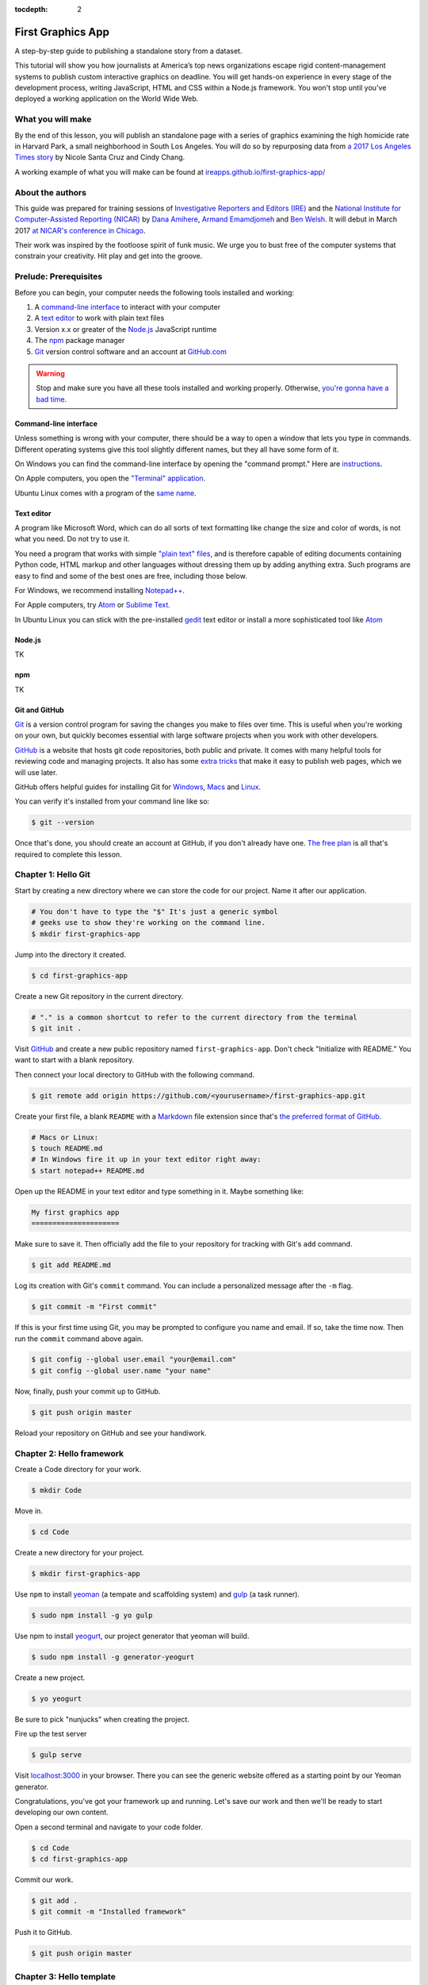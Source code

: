 :tocdepth: 2

==================
First Graphics App
==================

A step-by-step guide to publishing a standalone story from a dataset.

This tutorial will show you how journalists at America’s top news organizations escape rigid content-management systems to publish custom interactive graphics on deadline. You will get hands-on experience in every stage of the development process, writing JavaScript, HTML and CSS within a Node.js framework. You won't stop until you've deployed a working application on the World Wide Web.

******************
What you will make
******************

By the end of this lesson, you will publish an standalone page with a series of graphics examining the high homicide rate in Harvard Park, a small neighborhood in South Los Angeles. You will do so by repurposing data from `a 2017 Los Angeles Times story <http://www.latimes.com/projects/la-me-harvard-park-homicides/>`_ by Nicole Santa Cruz and Cindy Chang.

A working example of what you will make can be found at `ireapps.github.io/first-graphics-app/ <https://ireapps.github.io/first-graphics-app/>`_

*****************
About the authors
*****************

This guide was prepared for training sessions of `Investigative Reporters and Editors (IRE) <http://www.ire.org/>`_
and the `National Institute for Computer-Assisted Reporting (NICAR) <http://data.nicar.org/>`_
by `Dana Amihere <http://damihere.com>`_, `Armand Emamdjomeh <http://emamd.net>`_ and `Ben Welsh <http://palewi.re/who-is-ben-welsh/>`_. It will debut in March 2017 `at NICAR's conference
in Chicago <https://www.ire.org/events-and-training/event/3189/3508/>`_.

Their work was inspired by the footloose spirit of funk music. We urge you to bust free of the computer systems that constrain your creativity. Hit play and get into the groove.

.. raw:: html

    <iframe src="https://open.spotify.com/embed?uri=spotify:user:227b2koy2xxyb23qliakea75y:playlist:54NS8jCdrgUpzUppUpokSg&theme=white" width="300" height="380" frameborder="0" allowtransparency="true"></iframe>

**********************
Prelude: Prerequisites
**********************

Before you can begin, your computer needs the following tools installed and working:

1. A `command-line interface <https://en.wikipedia.org/wiki/Command-line_interface>`_ to interact with your computer
2. A `text editor <https://en.wikipedia.org/wiki/Text_editor>`_ to work with plain text files
3. Version x.x or greater of the `Node.js <https://nodejs.org/en/>`_ JavaScript runtime
4. The `npm <https://www.npmjs.com>`_ package manager
5. `Git <http://git-scm.com/>`_ version control software and an account at `GitHub.com <http://www.github.com>`_

.. warning::

    Stop and make sure you have all these tools installed and working properly. Otherwise, `you're gonna have a bad time <https://www.youtube.com/watch?v=ynxPshq8ERo>`_.

.. _command-line-prereq:

Command-line interface
----------------------

Unless something is wrong with your computer, there should be a way to open a window that lets you type in commands. Different operating systems give this tool slightly different names, but they all have some form of it.

On Windows you can find the command-line interface by opening the "command prompt." Here are `instructions <https://www.bleepingcomputer.com/tutorials/windows-command-prompt-introduction/>`_.

On Apple computers, you open the `"Terminal" application <http://blog.teamtreehouse.com/introduction-to-the-mac-os-x-command-line>`_.

Ubuntu Linux comes with a program of the `same name <http://askubuntu.com/questions/38162/what-is-a-terminal-and-how-do-i-open-and-use-it>`_.

Text editor
-----------

A program like Microsoft Word, which can do all sorts of text formatting like change the size and color of words, is not what you need. Do not try to use it.

You need a program that works with simple `"plain text" files <https://en.wikipedia.org/wiki/Text_file>`_, and is therefore capable of editing documents containing Python code, HTML markup and other languages without dressing them up by adding anything extra. Such programs are easy to find and some of the best ones are free, including those below.

For Windows, we recommend installing `Notepad++ <http://notepad-plus-plus.org/>`_.

For Apple computers, try `Atom <https://atom.io>`_ or `Sublime Text <https://www.sublimetext.com/>`_.

In Ubuntu Linux you can stick with the pre-installed `gedit <https://help.ubuntu.com/community/gedit>`_ text editor or install a more sophisticated tool like `Atom <https://atom.io>`_

Node.js
-------

TK

npm
---

TK

Git and GitHub
--------------

`Git <http://git-scm.com/>`_ is a version control program for saving the changes you make to files over time. This is useful when you're working on your own, but quickly becomes essential with large software projects when you work with other developers.

`GitHub <https://github.com/>`_ is a website that hosts git code repositories, both public and private. It comes with many helpful tools for reviewing code and managing projects. It also has some `extra tricks <http://pages.github.com/>`_ that make it easy to publish web pages, which we will use later.

GitHub offers helpful guides for installing Git for `Windows <https://help.github.com/articles/set-up-git#platform-windows>`_, `Macs <https://help.github.com/articles/set-up-git#platform-mac>`_ and `Linux <https://help.github.com/articles/set-up-git#platform-linux>`_.

You can verify it's installed from your command line like so:

.. code-block:: bash

    $ git --version

Once that's done, you should create an account at GitHub, if you don't already have one. `The free plan <https://github.com/pricing>`_ is all that's required to complete this lesson.


********************
Chapter 1: Hello Git
********************

Start by creating a new directory where we can store the code for our project. Name it after our application.

.. code-block:: bash

    # You don't have to type the "$" It's just a generic symbol
    # geeks use to show they're working on the command line.
    $ mkdir first-graphics-app

Jump into the directory it created.

.. code-block:: bash

    $ cd first-graphics-app

Create a new Git repository in the current directory.

.. code-block:: bash

    # "." is a common shortcut to refer to the current directory from the terminal
    $ git init .

Visit `GitHub <http://www.github.com>`_ and create a new public repository named ``first-graphics-app``. Don't check "Initialize with README." You want to start with a blank repository.

Then connect your local directory to GitHub with the following command.

.. code-block:: bash

    $ git remote add origin https://github.com/<yourusername>/first-graphics-app.git

Create your first file, a blank ``README`` with a `Markdown <https://en.wikipedia.org/wiki/Markdown>`_ file extension since that's `the preferred format of GitHub <https://help.github.com/articles/github-flavored-markdown>`_.

.. code-block:: bash

    # Macs or Linux:
    $ touch README.md
    # In Windows fire it up in your text editor right away:
    $ start notepad++ README.md

Open up the README in your text editor and type something in it. Maybe something like:

.. code-block:: markdown

    My first graphics app
    =====================

Make sure to save it. Then officially add the file to your repository for tracking with Git's ``add`` command.

.. code-block:: bash

    $ git add README.md

Log its creation with Git's ``commit`` command. You can include a personalized message after the ``-m`` flag.

.. code-block:: bash

    $ git commit -m "First commit"

If this is your first time using Git, you may be prompted to configure you name and email. If so, take the time now. Then run the ``commit`` command above again.

.. code-block:: bash

    $ git config --global user.email "your@email.com"
    $ git config --global user.name "your name"

Now, finally, push your commit up to GitHub.

.. code-block:: bash

    $ git push origin master

Reload your repository on GitHub and see your handiwork.


**************************
Chapter 2: Hello framework
**************************

Create a Code directory for your work.

.. code-block:: bash

    $ mkdir Code


Move in.

.. code-block:: bash

    $ cd Code


Create a new directory for your project.

.. code-block:: bash

    $ mkdir first-graphics-app


Use ``npm`` to install `yeoman <http://yeoman.io/>`_ (a tempate and scaffolding system) and `gulp <https://gulpjs.com/>`_ (a task runner).

.. code-block:: bash

    $ sudo npm install -g yo gulp


Use npm to install `yeogurt <https://github.com/larsonjj/generator-yeogurt>`_, our project generator that yeoman will build.

.. code-block:: bash

    $ sudo npm install -g generator-yeogurt


Create a new project.

.. code-block:: bash

    $ yo yeogurt


Be sure to pick "nunjucks" when creating the project.

Fire up the test server

.. code-block:: bash

    $ gulp serve


Visit `localhost:3000 <http://localhost:3000>`_ in your browser. There you can see the generic website offered as a starting point by our Yeoman generator.

Congratulations, you've got your framework up and running. Let's save our work and then we'll be ready to start developing our own content.

Open a second terminal and navigate to your code folder.

.. code-block:: bash

    $ cd Code
    $ cd first-graphics-app


Commit our work.

.. code-block:: bash

    $ git add .
    $ git commit -m "Installed framework"

Push it to GitHub.

.. code-block:: bash

    $ git push origin master


*************************
Chapter 3: Hello template
*************************

Navigate back to `localhost:3000 <http://localhost:3000/>`_ in your browser. You should see the same default homepage as before.

Its contents is configured in the ``index.nunjucks`` file found in the directory Yeoman created. It uses a templating language for JavaScript invented at Mozilla called `Nunjucks <https://mozilla.github.io/nunjucks/>`_.

You can edit the page by changing what's found inside of the ``content`` block. Make a change and save the file.

.. code-block:: jinja
    :emphasize-lines: 2

    {% block content %}
    <p>Hello World</p>
    {% endblock %}


You should see it immediately show up thanks to a `BrowserSync <https://browsersync.io>`_, a popular feature of Gulp that automatically updates your test site after you make a change.

Look closely at the index file you and will notice that it doesn't include code for much of what you can see on the live page. For instance, you won't see the HTML of the navigation bar or the stylesheets that dicatate how the page looks.

That's because that boilerplate has been moved back into a parent template "extended" by the index file with a line of Nunjucks code at the top of the page.

.. code-block:: jinja

    {% extends '_layouts/base.nunjucks' %}


That "base" file, sometimes called the "layout," can be inherited by other pages on your site to avoid duplication and share common code. One change to a parent file instantly ripples out to all pages the extend it. This approach to "template inheritance" is not just found in Nunjucks. It can be found in other templating systems, including Python ones like `Django <https://docs.djangoproject.com/en/1.7/topics/templates/>`_ and `Jinja <http://jinja.pocoo.org>`_.

You can find the base layout packaged with our framework in the ``_layouts/base.nunjucks`` file. It includes a set of block tags, like ``content``, that act as placeholders for use in templates that extend it.

Make a small change above the block and save the file. You should see the change on our site, with the new line appearing above the paragraph we added earlier to the index file.

.. code-block:: jinja
    :emphasize-lines: 1

    Above content
    {% block content %}{% endblock %}

Most newsrooms that use a similar system have a own base template for all of their custom pages. Graphic artists and designers install and extend it as the first step in their work. They develop their custom page within its confines and largely accept the furniture it provides, like the site's header and footer, fonts, common color schemes. This allows them to work more quickly because they do not have to bother with reinvent their site's most common elements.

For this class, we have developed a base template that will act as a proxy for a real newsroom's base template. It is not as sophisticated or complete as a real-world example, but it will provide all of the basic elements we will need for this class.

You can find it in the code block below. Copy all of its contents and paste them into ``_layouts/base.nunjucks``, replacing everything.

.. code-block:: jinja

    <!doctype html>
    <html lang="en">
    <head>
        <meta charset="utf-8">
        <meta name="viewport" content="width=device-width, initial-scale=1.0">
        <title>First Graphics App</title>
        <link rel="stylesheet" href="https://maxcdn.bootstrapcdn.com/bootstrap/4.0.0/css/bootstrap.min.css">
        <link rel="stylesheet" href="styles/main.css">
        <link rel="stylesheet" href="https://bl.ocks.org/palewire/raw/1035cd306a2f85b362b1a20ce315b8eb/base.css?rev=8">
        {% block stylesheets %}{% endblock %}
    </head>
    <body>
        <nav>
            <a href="http://first-graphics-app.readthedocs.org/">
                <img src="https://bl.ocks.org/palewire/raw/1035cd306a2f85b362b1a20ce315b8eb/ire-logo.png">
            </a>
        </nav>
        <header>
            <h1>{% block headline %}{% endblock %}</h1>
            <div class="byline">
                {% block byline %}{% endblock %}
            </div>
            <div class="pubdate">
                {% block pubdate %}{% endblock %}
            </div>
        </header>
        {% block content %}{% endblock %}
        {% block scripts %}{% endblock %}
        <script src="scripts/main.js"></script>
    </body>
    </html>

As you can see, it includes all of the standard HTML tags, with our custom stylesheets and content blocks mixed in.

To see the effects, return to ``index.nunjucks`` and fill in a headline using the ``headline`` block introduced by our base template. Save the page and you should quickly see it appear on the page.

.. code-block:: jinja

    {% block headline %}My headline will go here{% endblock %}

Now fill in a byline.

.. code-block:: jinja

    {% block byline %}By me{% endblock %}

And let's do the publication date too while we are at it.

.. code-block:: jinja

    {% block pubdate %}
        <time datetime="2018-03-10" pubdate>Mar. 10, 2018</time>
    {% endblock %}

Congratulations, you've installed a base template and started in on creating your first custom page. Now is another good time to pause and commit our work.

.. code-block:: bash

    $ git add .
    # ☝️ A fun trick to add *all* of the pages you've changed with one command. ☝️
    $ git commit -m "Started editing templates"

And, again, push it to GitHub.

.. code-block:: bash

    $ git push origin master


*********************
Chapter 4: Hello data
*********************

Add the `Harvard Park homicides data files <https://raw.githubusercontent.com/ireapps/first-graphics-app/master/src/_data/harvard_park_homicides.json>`_ to ``_data/harvard_park_homicides.json``

Return to ``index.nunjucks`` and print them out on the page.

.. code-block:: jinja

    {% block content %}
    {{ site.data.harvard_park_homicides }}
    {% endblock %}

Loop through them and print them all.

.. code-block:: jinja

    {% for obj in site.data.harvard_park_homicides %}
        {{ obj }}
    {% endfor %}

Print the last name.

.. code-block:: jinja

    {% for obj in site.data.harvard_park_homicides %}
        {{ obj.last_name }}<br>
    {% endfor %}

Add the first name. To have them display more nicely, you can also add a line break in between each one.

.. code-block:: jinja

    {% for obj in site.data.harvard_park_homicides %}
        {{ obj.first_name }} {{ obj.last_name }}<br>
    {% endfor %}

Commit our work.

.. code-block:: bash

    $ git add .
    $ git commit -m "Printed a list of names from data"

Push it to GitHub.

.. code-block:: bash

    $ git push origin master


**********************
Chapter 5: Hello cards
**********************

Explain Bootstrap. Show what we're trying to make. Talk about cards. Show Bootstrap docs.

Basic card with only a title. Talk about divs. etc.

.. code-block:: jinja

    {% for obj in site.data.harvard_park_homicides %}
        <div class="card">
          <div class="card-body">
            <h5 class="card-title">{{ obj.first_name }} {{ obj.last_name }}</h5>
          </div>
        </div>
    {% endfor %}

Add a sentence below the title.

.. code-block:: jinja

    {% for obj in site.data.harvard_park_homicides %}
        <div class="card">
          <div class="card-body">
            <h5 class="card-title">{{ obj.first_name }} {{ obj.last_name }}</h5>
            <p class="card-text">A {{ obj.age}}-year-old {{ obj.race }} {{ obj.gender }} died in {{ obj.death_year }}.</p>
          </div>
        </div>
    {% endfor %}

Add an image.

.. code-block:: jinja

    {% for obj in site.data.harvard_park_homicides %}
        <div class="card">
          <img class="card-img-top" src="{{ obj.image }}">
          <div class="card-body">
            <h5 class="card-title">{{ obj.first_name }} {{ obj.last_name }}</h5>
            <p class="card-text">A {{ obj.age}}-year-old {{ obj.race }} {{ obj.gender }} died in {{ obj.death_year }}.</p>
          </div>
        </div>
    {% endfor %}

Add if clause around the image.

.. code-block:: jinja

    {% for obj in site.data.harvard_park_homicides %}
        <div class="card">
          {% if obj.image %}<img class="card-img-top" src="{{ obj.image }}">{% endif %}
          <div class="card-body">
            <h5 class="card-title">{{ obj.first_name }} {{ obj.last_name }}</h5>
            <p class="card-text">A {{ obj.age}}-year-old {{ obj.race }} {{ obj.gender }} died in {{ obj.death_year }}.</p>
          </div>
        </div>
    {% endfor %}

Add the columns.

.. code-block:: jinja

    <div class="card-columns">
        {% for obj in site.data.harvard_park_homicides %}
        <div class="card">
          {% if obj.image %}<img class="card-img-top" src="{{ obj.image }}">{% endif %}
          <div class="card-body">
            <h5 class="card-title">{{ obj.first_name }} {{ obj.last_name }}</h5>
            <p class="card-text">A {{ obj.age}}-year-old {{ obj.race }} {{ obj.gender }} died in {{ obj.death_year }}.</p>
          </div>
        </div>
        {% endfor %}
    </div>

Write a headline.

Write the chatter.

**********************
Chapter 6: Hello chart
**********************

We have data, but what does it look like? To visualize our data, we're going to use `plotly.js <https://plot.ly/javascript/>`_. Plotly.js is an open source library built on the popular `D3 <https://d3js.org/>`_ library, which powers a lot of the news graphics made with JavaScript you'll see.

**But wait, why aren't we using D3?**

You've probably heard of the data visualization library, D3 by Mike Bostock. It's a wonderful and incredibly powerful tool, but a little too powerful and complex for making simple bar charts. Instead we're going to use a library that abstracts the tools provided by D3 into something that's simpler to use.

First, use npm to install plotly.js.

.. code-block:: bash

    $ npm install -s plotly.js

The ``-s`` argument saves plotly to a dependencies file. That way, if you ever need to go through the install steps for your app again, you can do so easily.

From here, we'll be working in our ``_scripts`` folder. Create a file called ``charts.js`` inside of ``_scripts/``.

You can include the libraries we installed (or any JavaScript file!) by using ``require()``. Plotly is a HUGE library, so we're only going to import the parts of it that we need.

.. code-block:: javascript

    var Plotly = require('plotly.js/lib/core');
    var Plotlybar = require('plotly.js/lib/bar');

    Plotly.register(Plotlybar);

    // At the end of the charts.js file
    console.log("hello, this is my charts file!")

Then we use the same ``require()`` method to pull our code into ``main.js``.

.. code-block:: javascript

    var chart = require('./charts.js');

Structuring our code this way helps keep things organized, as each file controls one specific part of the page. Need to make an adjustment to your chart? Go to ``charts.js``. Want to change the map (which we'll do later)? Look in ``map.js``

Now if you reload your page and go to your inspector (click on the three dots in the top right of Chrome, go down to "More tools" and select "Developer tools"), you should see ``hello, this is my charts file!`` in the console.

TK PICTURE OF INSPECTOR / CONSOLE HERE

What chart should we make? The story points out that Harvard Park experienced an increase in homicides as there was a decrease across the rest of the county. Let's try to visualize that.

First, we need somewhere for our charts to go. In our ``harvard-park-homicides/index.nunjucks`` file, inside of ``{% block content %}`` where you want the chart to go, create a ``div`` element with an id of "county-homicides", and another with an id of "harvard-park-homicides".

.. code-block:: html

    <div id="county-homicides"></div>
    <div id="harvard-park-homicides"></div>

Meanwhile, we need data. Copy the `annual totals data <https://raw.githubusercontent.com/ireapps/first-graphics-app/master/src/_data/annual_totals.json>`_ to ``_data/annual_totals.json``. We can use nunjucks to include our data file directly in the template.

Inside of the ``{% scripts %}`` block:

.. code-block:: html

    {% block scripts %}
    <script>
    var annualTotals = {% include '_data/annual_totals.json' %}
    </script>
    {% endblock %}


Making a chart in Plotly is simple, but we have to do some data transformation first. Plotly wants the x and y values of the chart to be in arrays, which are like a list of values. Meanwhle, if you look in ``_data/annual_totals.json``, you'll see that the data is structured in objects, like this:

.. code-block:: javascript

    {
       "year":2000,
       "homicides_total":1036,
       "homicides_harvard_park":3
    },
    {
       "year":2001,
       "homicides_total":1125,
       "homicides_harvard_park":2
    },
    ...

We want to make two charts - one of county homicides and one of killings in Harvard Park. So let's make arrays that will hold those values that we will then provide to our function, as well as the years. We can use a little bit of JavaScript shorthand for this, using the ``.map()`` method and "arrow" functions.

.. code-block:: javascript

    // Initialize the arrays that will hold our lists of data
    var countyHomicides = annualTotals.map(a => a.homicides_total);
    var harvardParkHomicides = annualTotals.map(a => a.homicides_harvard_park);
    var years = annualTotals.map(a => a.year);

The ``.map()`` creates and returns an array, and the arrow (``=>``) function returns the value for each object. Think of it as "plucking" the values we want to form a list.

Now that we've populated our data, we're ready to make our chart. Right now, it's pretty simple, with options for the x, which we want to be our ``years`` array, and y axis, which is our homicide counts, and specifying the type of the chart.

Below the settings we call ``Plotly.newPlot()`` with the id of the element where we want the chart to go and settings to create the chart.

.. code-block:: javascript

    // Use our x and y arrays for the values of the chart
    var settings = [{
        x: years,
        y: countyHomicides,
        type: 'bar'
    }];

    // Create the chart
    Plotly.newPlot('county-homicides', settings);

This is a good start, but we can further customize this chart so it fits better with the rest of the page. Now, let's try to:

- Add axis labels
- Change the colors of the bars
- Change the fonts to match our page
- Give the charts titles
- Display the two charts alongside one another

Let's add labels to our axes. Create a new variable, ``chartLayout`` in your ``createChart`` function. We can then specify properties for ``xaxis`` and ``yaxis``. We don't have a homicide label because we'll add a title to the charts later that will take care of that.

.. code-block:: javascript

    var layout = {
        xaxis: {
            title: 'Year',
            fixedrange: true
        },
        yaxis: {
            fixedrange: true
        }
    };

The option ``fixedrange`` prevents clicking to zoom in on the chart, which I find mildly annoying.

Then, add ``layout`` as a third argument to ``Plotly.newPlot()``

.. code-block:: javascript

    Plotly.newPlot('county-homicides', settings, layout);

Everything in plotly.js is handled by settings like this. For example, to change the markers to an light blue, update ``settings``.

.. code-block:: javascript
    :emphasize-lines: 5-8

    var settings = [{
      x: years,
      y: countyHomicides,
      type: 'bar',
      // Add the new settings for marker here
      marker: {
        color: '#86c7df'
      }
    }];

But wait, what if you want to make another chart? You'd have to copy and paste all that code over again.

Before we get to far, let's abstract all of this into a function.

.. code-block:: javascript

    function createChart(x, y, element) {
        // The code that creates our chart will go here.
    }

This is the start of a function that will take values for the x and y axes, and an HTML element, and create a chart with the data inside the element.

Now copy and paste the ``settings``, ``layout`` and the call to ``Plotly.newPlot()`` into the createChart function. Change the variables ``years`` and ``countyHomicides`` to ``x`` and ``y``.

Note also that we change ``'county-homicides'`` to ``element`` in the call to ``Plotly.newPlot()``.

.. code-block:: javascript
    :emphasize-lines: 4,5,23

    function createChart(x, y, element) {
        // The code that creates our chart will go here.
        var settings = [{
          x: x,
          y: y,
          type: 'bar',
          marker: {
            color: '#86c7df'
          }
        }];

        var layout = {
          xaxis: {
            title: 'Year',
            fixedrange: true
          },
          yaxis: {
            fixedrange: true
          }
        };

        // Create the chart
        Plotly.newPlot(element, settings, layout);
    }

Now, if you reload the page, you won't see your chart anymore! That's because we've defined the function, but we haven't called it.

To call the function, add this line to the end of your file.

.. code-block:: javascript

    // The rest of your code is up here
    createChart(years, countyHomicides, 'county-homicides');

Now, we can make a second chart by using the Harvard Park data. Be sure to replace the ID of the element you're building the chart in.

.. code-block:: javascript

    // The rest of your code is up here
    createChart(years, harvardParkHomicides, 'harvard-park-homicides');

Not bad, right? By structuring our code this way, we'll be able to make multiple charts without repeating our code (known as `DRY <https://en.wikipedia.org/wiki/Don%27t_repeat_yourself>`_).

Right now, our charts are stacked up on top of each other, which isn't reawlly a great layout. We can use HTML and CSS to lay out our charts side-by-side.

In ``index.nunjucks``, add a ``div`` element that wraps your charts, and add a ``class`` of ``inline-chart`` to each of your charts.

.. code-block:: html

    <div class="charts-holder">
        <div class="inline-chart" id="county-homicides"></div>
        <div class="inline-chart" id="harvard-park-homicides"></div>
    </div>

This gives us a structure that we can style with CSS. In the ``_scripts`` folder, create a file called ``_charts.scss``. In that file, copy or write the following:

.. code-block:: css

    .inline-chart {
        width: 49%;
        float: left;
    }

You won't see anything yet, because we haven't imported it into our main stylesheet. Use ``@import`` to bring your CSS file into ``main.css``

.. code-block:: css
    :emphasize-lines: 7,8

    // Normalize Styles
    @import 'node_modules/normalize.css/normalize';

    // Import Modules
    @import '../_modules/link/link';

    // Add this to main.scss
    @import '_charts.scss';

Again, this is the same modular structure that allows us to organize our chart styles in a different place from our map styles, for example.

The charts are laid out side-by-side like we want them, but there's way too much space in between them. Luckily, we can adjust the margins in the chart layout. Back in ``_scripts/charts.js``, the following settings should work.

``l``, ``r``, ``t`` and ``b`` stand for left, right, top and bottom margins, respectively.

.. code-block:: javascript
    :emphasize-lines: 9-15

    var chartLayout = {
        xaxis: {
            title: 'Year',
            fixedrange: true
        },
        yaxis: {
            fixedrange: true
        },
        // Add the margin here
        margin: {
            l: 30,
            r: 15,
            t: 45,
            b: 30
        }
    };

We can also add a parameter to reduce the height, they're a bit tall.

.. code-block:: javascript
    :emphasize-lines: 16-17

    var chartLayout = {
        xaxis: {
            title: 'Year',
            fixedrange: true
        },
        yaxis: {
            fixedrange: true
        },
        // Add the margin here
        margin: {
            l: 45,
            r: 15,
            t: 45,
            b: 30
        }
        // Add a height parameter to the bottom of your file
        height: 250
    };

Another nice modification - we can make the annoying toolbar go away by adjusting our call to ``Plotly.newPlot()``

.. code-block:: javascript

    Plotly.newPlot(element, settings, layout, {displayModeBar: false});

Much better! There are a couple more customization options we can do with plotly. While it's useful to get the homicide numbers on hover, we don't really need those year label popups. We can turn those off by only displaying hovers for y-axis values.

.. code-block:: javascript
    :emphasize-lines: 9-10

    function createChart(x, y, element) {
      var settings = [{
        x: x,
        y: y,
        type: 'bar',
        marker: {
          color: '#86c7df'
        },
        // Add this to your chart settings
        hoverinfo: 'y'
      }];

      // the rest of your code is down here
      ...
    }

You can also slightly customize the label. For example, let's change the background color.

.. code-block:: javascript
    :emphasize-lines: 11-13

    function createChart(x, y, element) {
      var settings = [{
        x: x,
        y: y,
        type: 'bar',
        marker: {
          color: '#86c7df'
        },
        // Add this to your chart settings
        hoverinfo: 'y',
        hoverlabel: {
          bgcolor: '#333333'
        }
      }];

      // the rest of your code is down here
      ...
    }


Last, our charts need titles! Since we want each chart to have a different title, we'll need to update our function a bit.

We're going to
 - add an argument to our ``createChart`` function for the title,
 - send that title to our chart options,
 - update our calls to provide that title

.. code-block:: javascript
    :emphasize-lines: 2,8

    // Note the new 'title' argument
    function createChart(x, y, element, title) {
        // More of the function is up here
        ...

        // Add a 'title' parameter to the layout properties
        var layout = {
          title: title,
          xaxis: {
            title: 'Year',
            fixedrange: true
          },
          yaxis: {
            fixedrange: true
          },
          // Add the margin here
          margin: {
            l: 30,
            r: 15,
            t: 45,
            b: 30
          },
          height: 250
        };

        // Create the chart
        Plotly.newPlot(element, settings, layout, {displayModeBar: false});
    }

Then, add the title you want to your function call. We'll assign them to variables first for cleanliness.

.. code-block:: javascript

    var countyChartTitle = "County Homicides, 2000-2017";
    var hpChartTitle = "Harvard Park Homicides, 2000-2017";

    createChart(years, countyHomicides, 'county-homicides', countyChartTitle);
    createChart(years, harvardParkHomicides, 'harvard-park-homicides', hpChartTitle);

**What we haven't covered here**

We used Plotly.js in this class, but there are many other javascript charting libraries, each one slightly different. If you want to explore this on your own, here are some other options that we considered using for this class.

- `Vega-lite <https://vega.github.io/vega-lite/>`_

- `Charts.js <http://www.chartjs.org/>`_

- `C3.js <http://c3js.org/>`_ Important to note that this does not seem to support the latest version (4.0) of D3.js

- `D3.js <https://d3js.org/>`_ The granddaddy of them all.


********************
Chapter 7: Hello map
********************

Install Leaflet with npm.

.. code-block:: base

    $ npm install -s leaflet

Import Leaflet's JavaScript in `_scripts/main.js`.

.. code-block:: javascript

    var L = require("leaflet");

Add a little hack we'll need to get the images to work.

.. code-block:: javascript

    L.Icon.Default.imagePath = 'https://unpkg.com/leaflet@1.3.1/dist/images/';

Import Leaflet's stylesheets in `_styles/main.scss`

.. code-block:: css

    @import 'node_modules/leaflet/dist/leaflet';

Create a placeholder in the page template where the map will live.

.. code-block:: jinja
    :emphasize-lines: 2

    {% block content %}
    <div id="map"></div>
    {% endblock %}

Add a new file named `map.js` to the `_scripts` directory. Import it in `main.js`.

.. code-block:: javascript

    var map = require("./map.js");

Now in `map.js` paste in the following Leaflet code to generate a simple map.

.. code-block:: javascript

    var map = L.map('map');
    var osm = L.tileLayer('http://{s}.tile.openstreetmap.org/{z}/{x}/{y}.png');
    osm.addTo(map);

Reload the index page to see the results.

Go to Google Maps and find 62nd Street and Harvard Boulevard in South LA. Hold down a click until it gives you the latitude and longitude. Paste those numbers into Leaflet's setView method.

.. code-block:: javascript
    :emphasize-lines: 4

    var map = L.map('map')
    var osm = L.tileLayer('http://{s}.tile.openstreetmap.org/{z}/{x}/{y}.png');
    osm.addTo(map);
    map.setView([33.983265, -118.306799], 15);

Move in the zoom.

.. code-block:: javascript
    :emphasize-lines: 4

    var map = L.map('map')
    var osm = L.tileLayer('http://{s}.tile.openstreetmap.org/{z}/{x}/{y}.png');
    osm.addTo(map);
    map.setView([33.983265, -118.306799], 18);

At the bottom of the page import in the homicide list as we did with the totals for our chart.

.. code-block:: jinja
    :emphasize-lines: 4

    {% block scripts %}
    <script>
    var annualTotals = {% include '_data/annual_totals.json' %}
    var homicides = {% include '_data/harvard_park_homicides.json' %};
    </script>
    {% endblock %}

Loop through the data in `map.js` and add each point to the map as a circle, just like the real Homicide Report.

.. code-block:: javascript
    :emphasize-lines: 6-9

    var map = L.map('map')
    var osm = L.tileLayer('http://{s}.tile.openstreetmap.org/{z}/{x}/{y}.png');
    osm.addTo(map);
    map.setView([33.983265, -118.306799], 18);

    homicides.forEach(function (obj) {
        L.circleMarker([obj.latitude,  obj.longitude])
          .addTo(map);
    })

Extend that code to add a tooltip label on each point.

.. code-block:: javascript
    :emphasize-lines: 4

    homicides.forEach(function (obj) {
        L.circleMarker([obj.latitude,  obj.longitude])
          .addTo(map)
          .bindTooltip(obj.first_name + " " + obj.last_name);
    })

Sprinkle some CSS in our page to make it match the colors.

.. code-block:: jinja

    {% block stylesheets %}
    <style>
        path {
            fill: #e64d1f;
            fill-opacity: 0.5;
            stroke-opacity: 0;
        }
    </style>
    {% endblock %}

Now add an option to the tooltip that makes them all visible all the time.

.. code-block:: javascript
    :emphasize-lines: 4

    homicides.forEach(function (obj) {
        L.circleMarker([obj.latitude,  obj.longitude])
          .addTo(map)
          .bindTooltip(obj.first_name + " " + obj.last_name, {permanent: true});
    })

Now let's add a mini map in the corner yet for context.

Install Leaflet-minimap.

.. code-block:: bash

    $ npm install -s leaflet-minimap

Add it to `_scripts/main.js`.

.. code-block:: javascript

    var MiniMap = require('leaflet-minimap');

Add the stylesheets.

.. code-block:: css

    @import 'node_modules/leaflet-minimap/src/Control.MiniMap';

Create a minimap in the corner

.. code-block:: javascript

    var osm2 = L.tileLayer('http://{s}.tile.openstreetmap.org/{z}/{x}/{y}.png', {
        maxZoom: 9
    });
    var mini = new L.Control.MiniMap(osm2, { toggleDisplay: true });
    mini.addTo(map);

Add a deck headline.

.. code-block:: html

    <h3>One corner. Four killings. </h3>

Write a section graf.

.. code-block:: html

    <p>The southwest corner of Harvard Park, at West 62nd Street and Harvard Boulevard, has been especially deadly. In the last year-and-a-half, four men have been killed there — while sitting in a car, trying to defuse an argument or walking home from the barber shop or the corner store.</p>

Wrap it in a section tag.

.. code-block:: html

    <section>
        <h3>One corner. Four killings. </h3>
        <p>The southwest corner of Harvard Park, at West 62nd Street and Harvard Boulevard, has been especially deadly. In the last year-and-a-half, four men have been killed there — while sitting in a car, trying to defuse an argument or walking home from the barber shop or the corner store.</p>
        <div id="map"></div>
    </section>


*************************
Chapter 8: Hello Internet
*************************

Build a static version of your site

.. code-block:: bash

    $ gulp --production


Inspect the files in the build directory.

Edit ``package.json`` to build files to docs instead.

.. code-block:: javascript

    "destination": "docs",


Build the static site again.

.. code-block:: bash

    $ gulp --production


Commit and push to GitHub.

.. code-block:: bash

    $ git add package.json
    $ git add docs
    $ git commit -am "Message here"
    $ git push origin master


Go to GitHub config and turn on GitHub Pages with the ``/docs`` on the master branch as the source. Hit save.

Visit `\<your_username\>.github.com/first-graphics-app/ <https://ireapps.github.io/first-graphics-app/>`_.

Visit `\<your_username\>.github.com/first-graphics-app/harvard-park-homicides <https://ireapps.github.io/first-graphics-app/harvard-park-homicides/>`_.
